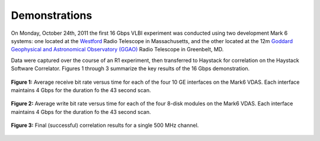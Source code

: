 Demonstrations
==============

On Monday, October 24th, 2011 the first 16 Gbps VLBI experiment was conducted
using two development Mark 6 systems: one located at the `Westford <http://www.haystack.mit.edu/obs/westford/history.html>`_ Radio Telescope in Massachusetts, and the other located at the 12m `Goddard Geophysical and Astronomical Observatory (GGAO) <http://cddis.nasa.gov/ggao/>`_ Radio Telescope in Greenbelt, MD.

Data were captured over the course of an R1 experiment, then transferred
to Haystack for correlation on the Haystack Software Correlator.
Figures 1 through 3 summarize the key results of the 16 Gbps demonstration.

.. figure:: images/201110-ethernet-read.png
  :align: center
  :scale: 50%

  **Figure 1:** Average receive bit rate versus time for each of the four
  10 GE interfaces on the Mark6 VDAS. Each interface maintains
  4 Gbps for the duration fo the 43 second scan.

.. figure:: images/201110-file-write.png
  :align: center
  :scale: 50%

  **Figure 2:** Average write bit rate versus time for each of the four
  8-disk modules on the Mark6 VDAS. Each interface maintains
  4 Gbps for the duration fo the 43 second scan.

.. figure:: images/201110-correlation-results.png
  :align: center
  :scale: 50%

  **Figure 3:** Final (successful) correlation results for a single
  500 MHz channel.


